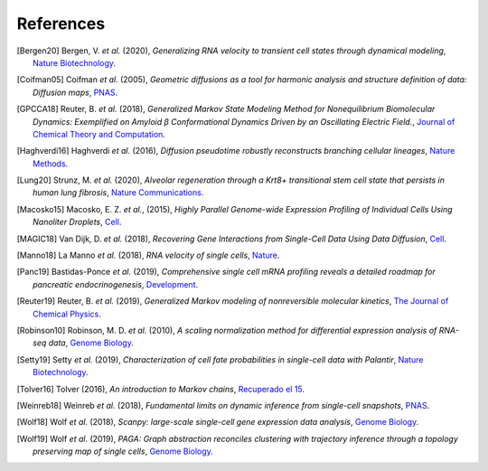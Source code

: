 References
----------

.. [Bergen20] Bergen, V. *et al.* (2020),
   *Generalizing RNA velocity to transient cell states through dynamical modeling*,
   `Nature Biotechnology <https://doi.org/10.1038/s41587-020-0591-3>`__.

.. [Coifman05] Coifman *et al.* (2005),
    *Geometric diffusions as a tool for harmonic analysis and structure definition of data: Diffusion maps*,
    `PNAS <https://doi.org/10.1073/pnas.0500334102>`__.

.. [GPCCA18] Reuter, B. *et al.* (2018),
   *Generalized Markov State Modeling Method for Nonequilibrium Biomolecular Dynamics: Exemplified on Amyloid β Conformational Dynamics Driven by an Oscillating Electric Field.*,
   `Journal of Chemical Theory and Computation <https://doi.org/10.1021/acs.jctc.8b00079>`__.

.. [Haghverdi16] Haghverdi *et al.* (2016),
   *Diffusion pseudotime robustly reconstructs branching cellular lineages*,
   `Nature Methods <https://doi.org/10.1038/nmeth.3971>`__.

.. [Lung20] Strunz, M. *et al.* (2020),
    *Alveolar regeneration through a Krt8+ transitional stem cell state that persists in human lung fibrosis*,
    `Nature Communications <https://doi.org/10.1038/s41467-020-17358-3>`__.

.. [Macosko15] Macosko, E. Z. *et al.*, (2015),
    *Highly Parallel Genome-wide Expression Profiling of Individual Cells Using Nanoliter Droplets*,
    `Cell <https://doi.org/10.1016/j.cell.2015.05.002>`__.

.. [MAGIC18] Van Dijk, D. *et al.* (2018),
    *Recovering Gene Interactions from Single-Cell Data Using Data Diffusion*,
    `Cell <https://doi.org/10.1016/j.cell.2018.05.061>`__.

.. [Manno18] La Manno *et al.* (2018),
    *RNA velocity of single cells*,
    `Nature <https://doi.org/10.1038/s41586-018-0414-6>`__.

.. [Panc19] Bastidas-Ponce *et al.* (2019),
    *Comprehensive single cell mRNA profiling reveals a detailed roadmap for pancreatic endocrinogenesis*,
    `Development <https://doi.org/10.1242/dev.173849>`__.

.. [Reuter19] Reuter, B. *et al.* (2019),
    *Generalized Markov modeling of nonreversible molecular kinetics*,
    `The Journal of Chemical Physics <https://doi.org/10.1063/1.5064530>`__.

.. [Robinson10] Robinson, M. D. *et al.* (2010),
    *A scaling normalization method for differential expression analysis of RNA-seq data*,
    `Genome Biology <https://doi.org/10.1186/gb-2010-11-3-r25>`__.

.. [Setty19] Setty *et al.* (2019),
    *Characterization of cell fate probabilities in single-cell data with Palantir*,
    `Nature Biotechnology <https://doi.org/10.1038/s41587-019-0068-4>`__.

.. [Tolver16] Tolver (2016),
    *An introduction to Markov chains*,
    `Recuperado el 15 <http://old.math.ku.dk/noter/filer/stoknoter.pdf>`__.

.. [Weinreb18] Weinreb *et al.* (2018),
    *Fundamental limits on dynamic inference from single-cell snapshots*,
    `PNAS <https://doi.org/10.1073/pnas.1714723115>`__.

.. [Wolf18] Wolf *et al.* (2018),
    *Scanpy: large-scale single-cell gene expression data analysis*,
    `Genome Biology <https://doi.org/10.1186/s13059-017-1382-0>`__.

.. [Wolf19] Wolf *et al.* (2019),
    *PAGA: Graph abstraction reconciles clustering with trajectory inference through a topology preserving map of single cells*,
    `Genome Biology <https://doi.org/10.1186/s13059-019-1663-x>`__.
